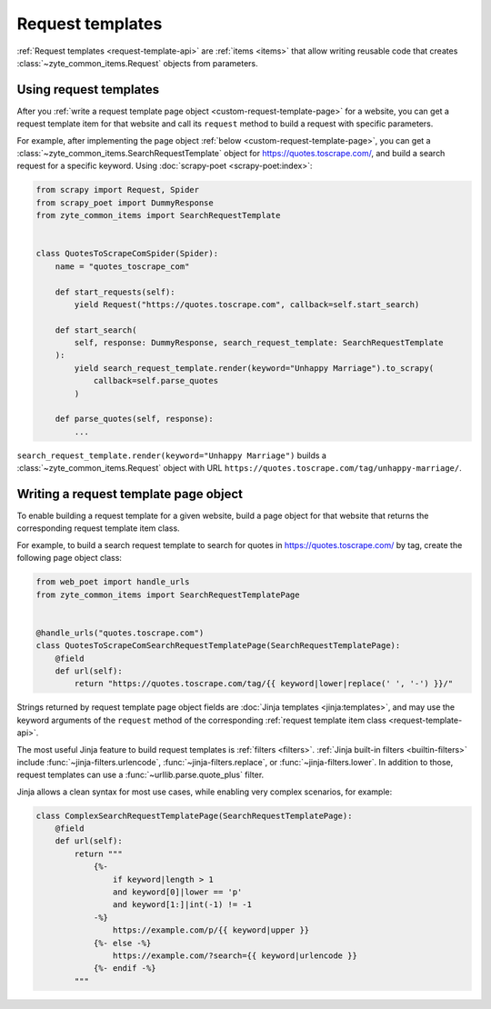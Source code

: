 .. _request-templates:

=================
Request templates
=================

:ref:`Request templates <request-template-api>` are :ref:`items <items>` that
allow writing reusable code that creates :class:`~zyte_common_items.Request`
objects from parameters.

Using request templates
=======================

After you :ref:`write a request template page object
<custom-request-template-page>` for a website, you can get a request template
item for that website and call its ``request`` method to build a request with
specific parameters.

For example, after implementing the page object :ref:`below
<custom-request-template-page>`, you can get a
:class:`~zyte_common_items.SearchRequestTemplate` object for
https://quotes.toscrape.com/, and build a search request for a specific
keyword. Using :doc:`scrapy-poet <scrapy-poet:index>`:

.. code-block:: python

    from scrapy import Request, Spider
    from scrapy_poet import DummyResponse
    from zyte_common_items import SearchRequestTemplate


    class QuotesToScrapeComSpider(Spider):
        name = "quotes_toscrape_com"

        def start_requests(self):
            yield Request("https://quotes.toscrape.com", callback=self.start_search)

        def start_search(
            self, response: DummyResponse, search_request_template: SearchRequestTemplate
        ):
            yield search_request_template.render(keyword="Unhappy Marriage").to_scrapy(
                callback=self.parse_quotes
            )

        def parse_quotes(self, response):
            ...

``search_request_template.render(keyword="Unhappy Marriage")`` builds a
:class:`~zyte_common_items.Request` object with URL
``https://quotes.toscrape.com/tag/unhappy-marriage/``.


.. _custom-request-template-page:

Writing a request template page object
======================================

To enable building a request template for a given website, build a page object
for that website that returns the corresponding request template item class.

For example, to build a search request template to search for quotes in
https://quotes.toscrape.com/ by tag, create the following page object class:

.. code-block:: python

    from web_poet import handle_urls
    from zyte_common_items import SearchRequestTemplatePage


    @handle_urls("quotes.toscrape.com")
    class QuotesToScrapeComSearchRequestTemplatePage(SearchRequestTemplatePage):
        @field
        def url(self):
            return "https://quotes.toscrape.com/tag/{{ keyword|lower|replace(' ', '-') }}/"

Strings returned by request template page object fields are :doc:`Jinja
templates <jinja:templates>`, and may use the keyword arguments of the
``request`` method of the corresponding :ref:`request template item class
<request-template-api>`.

The most useful Jinja feature to build request templates is :ref:`filters
<filters>`. :ref:`Jinja built-in filters <builtin-filters>` include
:func:`~jinja-filters.urlencode`, :func:`~jinja-filters.replace`, or
:func:`~jinja-filters.lower`. In addition to those, request templates can use a
:func:`~urllib.parse.quote_plus` filter.

Jinja allows a clean syntax for most use cases, while enabling very complex
scenarios, for example:

.. code-block:: python

    class ComplexSearchRequestTemplatePage(SearchRequestTemplatePage):
        @field
        def url(self):
            return """
                {%-
                    if keyword|length > 1
                    and keyword[0]|lower == 'p'
                    and keyword[1:]|int(-1) != -1
                -%}
                    https://example.com/p/{{ keyword|upper }}
                {%- else -%}
                    https://example.com/?search={{ keyword|urlencode }}
                {%- endif -%}
            """

